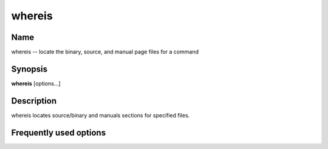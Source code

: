 .. _command-whereis:

whereis
=======

Name
----

whereis -- locate the binary, source, and manual page files for a
command

Synopsis
--------

**whereis** [options...]

Description
-----------

whereis locates source/binary and manuals sections for specified
files.

Frequently used options
-----------------------


 
